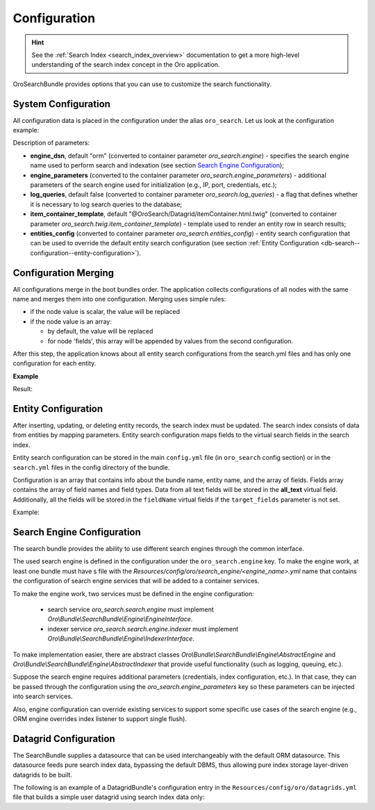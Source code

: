 .. _db-search--configuration:

Configuration
=============

.. hint:: See the :ref:`Search Index <search_index_overview>` documentation to get a more high-level understanding of the search index concept in the Oro application.

OroSearchBundle provides options that you can use to customize the
search functionality.

System Configuration
--------------------

All configuration data is placed in the configuration under the alias
``oro_search``. Let us look at the configuration example:

.. oro_integrity_check:: 46b5104de9eda349d6ba3e0ceb1620e166b895cd

    .. literalinclude:: /code_examples/commerce/demo/Resources/config/oro/app.yml
        :caption: src/Acme/Bundle/DemoBundle/Resources/config/oro/app.yml
        :language: yaml
        :lines: 1-8

Description of parameters:

-  **engine_dsn**, default "orm" (converted to container parameter
   *oro\_search.engine*) - specifies the search engine name used to perform
   search and indexation (see section `Search Engine Configuration`_);
-  **engine\_parameters** (converted to the container parameter
   *oro\_search.engine\_parameters*) - additional parameters of the search engine used for initialization (e.g., IP, port, credentials, etc.);
-  **log\_queries**, default false (converted to container parameter
   *oro\_search.log\_queries*) - a flag that defines whether it is necessary to log
   search queries to the database;
-  **item\_container\_template**, default
   "@OroSearch/Datagrid/itemContainer.html.twig" (converted to
   container parameter *oro\_search.twig.item\_container\_template*) -
   template used to render an entity row in search results;
-  **entities\_config** (converted to container parameter
   *oro\_search.entities\_config*) - entity search configuration that can be
   used to override the default entity search configuration (see section
   :ref:`Entity Configuration <db-search--configuration--entity-configuration>`).

Configuration Merging
---------------------

All configurations merge in the boot bundles order. The application collects
configurations of all nodes with the same name and merges them into one
configuration. Merging uses simple rules:

-  if the node value is scalar, the value will be replaced
-  if the node value is an array:

   -  by default, the value will be replaced
   -  for node 'fields', this array will be appended by values from the
      second configuration.

After this step, the application knows about all entity search configurations from the search.yml files and has only one configuration for each entity.

**Example**

.. oro_integrity_check:: b906705708ea6778191a87666464e7d57fde297e

    .. literalinclude:: /code_examples/commerce/demo/Resources/config/oro/search.yml
        :caption: src/Acme/Bundle/DemoBundle/Resources/config/oro/search.yml
        :language: yaml
        :lines: 70-87


.. oro_integrity_check:: 7777a9ae648a5b6332d4507d713043a53de99f79

    .. literalinclude:: /code_examples/commerce/demo/Resources/config/oro/search.yml
        :caption: src/Acme/Bundle/DemoBundle/Resources/config/oro/search.yml
        :language: yaml
        :lines: 70-71, 77, 88-96

Result:

.. oro_integrity_check:: 43fde20aa7f0a29fe6d3996423c95d4b694336c2

    .. literalinclude:: /code_examples/commerce/demo/Resources/config/oro/search.yml
        :caption: src/Acme/Bundle/DemoBundle/Resources/config/oro/search.yml
        :language: yaml
        :lines: 70-96

.. _db-search--configuration--entity-configuration:

Entity Configuration
--------------------

After inserting, updating, or deleting entity records, the search index must be updated. The search index consists of data from entities by mapping parameters. Entity search configuration maps fields to the virtual search fields in the search index.

Entity search configuration can be stored in the main ``config.yml`` file (in ``oro_search`` config section) or in the ``search.yml`` files in the config directory of the bundle.

Configuration is an array that contains info about the bundle name, entity name, and the array of fields. Fields array contains the array of field names and field types. Data from all text fields will be stored in the **all\_text** virtual field. Additionally, all the fields will be stored in the ``fieldName`` virtual fields if the ``target_fields`` parameter is not set.

Example:

.. oro_integrity_check:: 43fde20aa7f0a29fe6d3996423c95d4b694336c2

    .. literalinclude:: /code_examples/commerce/demo/Resources/config/oro/search.yml
        :caption: src/Acme/Bundle/DemoBundle/Resources/config/oro/search.yml
        :language: yaml
        :lines: 70-96

Search Engine Configuration
---------------------------

The search bundle provides the ability to use different search engines through the common interface.

The used search engine is defined in the configuration under the ``oro_search.engine`` key. To make the engine work, at least one bundle must have s file with the *Resources/config/oro/search\_engine/<engine\_name>.yml* name that contains the configuration of search engine services that will be added to a container services.

To make the engine work, two services must be defined in the engine configuration:

  - search service *oro\_search.search.engine* must implement *Oro\\Bundle\\SearchBundle\\Engine\\EngineInterface*.
  - indexer service *oro\_search.search.engine.indexer* must implement *Oro\\Bundle\\SearchBundle\\Engine\\IndexerInterface*.

To make implementation easier, there are abstract classes *Oro\\Bundle\\SearchBundle\\Engine\\AbstractEngine* and *Oro\\Bundle\\SearchBundle\\Engine\\AbstractIndexer* that provide useful functionality (such as logging, queuing, etc.).

Suppose the search engine requires additional parameters (credentials, index configuration, etc.). In that case, they can be passed through the configuration using the *oro\_search.engine\_parameters* key so these parameters can be injected into search services.

Also, engine configuration can override existing services to support some specific use cases of the search engine (e.g., ORM engine overrides index listener to support single flush).

.. _db-search--configuration--datagrid:

Datagrid Configuration
----------------------

The SearchBundle supplies a datasource that can be used interchangeably with the default ORM datasource. This datasource feeds pure search index data, bypassing the default DBMS, thus allowing pure index storage layer-driven datagrids to be built.

The following is an example of a DatagridBundle's configuration entry in the ``Resources/config/oro/datagrids.yml`` file that builds a simple user
datagrid using search index data only:

.. oro_integrity_check:: 5d315bae78991ab2bfaae3144d09cf7bab2fa3ed

    .. literalinclude:: /code_examples/commerce/demo/Resources/config/oro/datagrids.yml
        :caption: src/Acme/Bundle/DemoBundle/Resources/config/oro/datagrids.yml
        :language: yaml
        :lines: 390-432

.. _Search Engine Configuration: #search-engine-configuration
.. _Entity Configuration: #entity-configuration
